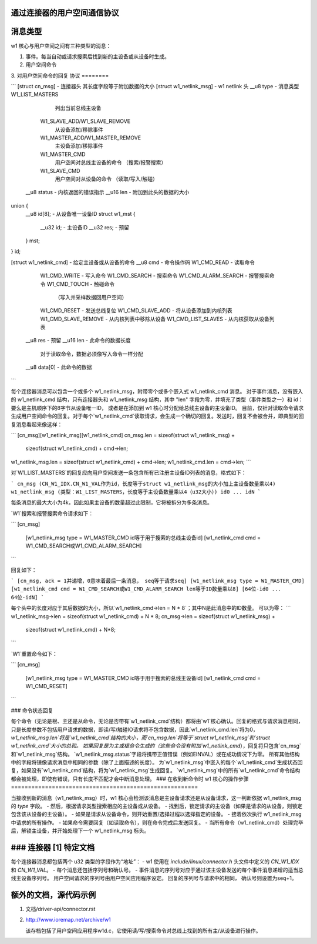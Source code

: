 通过连接器的用户空间通信协议
===============================================

消息类型
=============

w1 核心与用户空间之间有三种类型的消息：

1. 事件。每当自动或请求搜索后找到新的主设备或从设备时生成。
2. 用户空间命令
3. 对用户空间命令的回复
协议
========

```
[struct cn_msg] - 连接器头
其长度字段等于附加数据的大小
[struct w1_netlink_msg] - w1 netlink 头
__u8 type 	- 消息类型
W1_LIST_MASTERS
                列出当前总线主设备
            W1_SLAVE_ADD/W1_SLAVE_REMOVE
                从设备添加/移除事件
            W1_MASTER_ADD/W1_MASTER_REMOVE
                主设备添加/移除事件
            W1_MASTER_CMD
                用户空间对总线主设备的命令
                （搜索/报警搜索）
            W1_SLAVE_CMD
                用户空间对从设备的命令
                （读取/写入/触碰）
        __u8 status	- 内核返回的错误指示
        __u16 len	- 附加到此头的数据的大小
union {
    __u8 id[8];			 - 从设备唯一设备ID
    struct w1_mst {
        __u32		id;	 - 主设备ID
        __u32		res;	 - 预留
    } mst;
} id;

[struct w1_netlink_cmd] - 给定主设备或从设备的命令
__u8 cmd	- 命令操作码
W1_CMD_READ 	- 读取命令
            W1_CMD_WRITE	- 写入命令
            W1_CMD_SEARCH	- 搜索命令
            W1_CMD_ALARM_SEARCH - 报警搜索命令
            W1_CMD_TOUCH	- 触碰命令
                （写入并采样数据回用户空间）
            W1_CMD_RESET	- 发送总线复位
            W1_CMD_SLAVE_ADD	- 将从设备添加到内核列表
            W1_CMD_SLAVE_REMOVE	- 从内核列表中移除从设备
            W1_CMD_LIST_SLAVES	- 从内核获取从设备列表
    __u8 res	- 预留
    __u16 len	- 此命令的数据长度
        对于读取命令，数据必须像写入命令一样分配
    __u8 data[0]	- 此命令的数据
```

每个连接器消息可以包含一个或多个 w1_netlink_msg，附带零个或多个嵌入式 w1_netlink_cmd 消息。
对于事件消息，没有嵌入的 w1_netlink_cmd 结构，只有连接器头和 w1_netlink_msg 结构，其中 "len" 字段为零，并填充了类型（事件类型之一）和 id：
要么是主机顺序下的8字节从设备唯一ID，
或者是在添加到 w1 核心时分配给总线主设备的主设备ID。
目前，仅针对读取命令请求生成用户空间命令的回复。对于每个`w1_netlink_cmd`读取请求，会生成一个确切的回复。发送时，回复不会被合并，即典型的回复消息看起来像这样：

```
[cn_msg][w1_netlink_msg][w1_netlink_cmd]
cn_msg.len = sizeof(struct w1_netlink_msg) +
             sizeof(struct w1_netlink_cmd) +
             cmd->len;
w1_netlink_msg.len = sizeof(struct w1_netlink_cmd) + cmd->len;
w1_netlink_cmd.len = cmd->len;
```

对`W1_LIST_MASTERS`的回复应向用户空间发送一条包含所有已注册主设备ID列表的消息，格式如下：

```
cn_msg (CN_W1_IDX.CN_W1_VAL作为id，长度等于struct w1_netlink_msg的大小加上主设备数量乘以4)
w1_netlink_msg (类型：W1_LIST_MASTERS，长度等于主设备数量乘以4（u32大小）)
id0 ... idN
```

每条消息的最大大小为4k，因此如果主设备的数量超过此限制，它将被拆分为多条消息。

`W1`搜索和报警搜索命令请求如下：

```
[cn_msg]
  [w1_netlink_msg type = W1_MASTER_CMD
  id等于用于搜索的总线主设备id]
  [w1_netlink_cmd cmd = W1_CMD_SEARCH或W1_CMD_ALARM_SEARCH]
```

回复如下：

```
[cn_msg, ack = 1并递增，0意味着最后一条消息，
seq等于请求seq]
[w1_netlink_msg type = W1_MASTER_CMD]
[w1_netlink_cmd cmd = W1_CMD_SEARCH或W1_CMD_ALARM_SEARCH
len等于ID数量乘以8]
[64位-id0 ... 64位-idN]
```

每个头中的长度对应于其后数据的大小，所以`w1_netlink_cmd->len = N * 8`；其中N是此消息中的ID数量。
可以为零：
```
w1_netlink_msg->len = sizeof(struct w1_netlink_cmd) + N * 8;
cn_msg->len = sizeof(struct w1_netlink_msg) +
              sizeof(struct w1_netlink_cmd) +
              N*8;
```

`W1`重置命令如下：

```
[cn_msg]
  [w1_netlink_msg type = W1_MASTER_CMD
  id等于用于搜索的总线主设备id]
  [w1_netlink_cmd cmd = W1_CMD_RESET]
```

### 命令状态回复

每个命令（无论是根、主还是从命令，无论是否带有`w1_netlink_cmd`结构）都将由`w1`核心确认。回复的格式与请求消息相同，只是长度参数不包括用户请求的数据，即读/写/触碰IO请求将不包含数据，因此`w1_netlink_cmd.len`将为0，`w1_netlink_msg.len`将是`w1_netlink_cmd`结构的大小，而`cn_msg.len`将等于`struct w1_netlink_msg`和`struct w1_netlink_cmd`大小的总和。
如果回复是为主或根命令生成的（这些命令没有附加`w1_netlink_cmd`），回复将只包含`cn_msg`和`w1_netlink_msg`结构。
`w1_netlink_msg.status`字段将携带正值错误（例如EINVAL）或在成功情况下为零。
所有其他结构中的字段将镜像请求消息中相同的参数（除了上面描述的长度）。
为`w1_netlink_msg`中嵌入的每个`w1_netlink_cmd`生成状态回复，如果没有`w1_netlink_cmd`结构，将为`w1_netlink_msg`生成回复。
`w1_netlink_msg`中的所有`w1_netlink_cmd`命令结构都会被处理，即使有错误，只有长度不匹配才会中断消息处理。
### 在收到新命令时 w1 核心的操作步骤
=======================================================

当接收到新的消息（w1_netlink_msg）时，w1 核心会检测该消息是主设备请求还是从设备请求，这一判断依据 w1_netlink_msg 的 `type` 字段。
- 然后，根据请求类型搜索相应的主设备或从设备。
- 找到后，锁定请求的主设备（如果是请求的从设备，则锁定包含该从设备的主设备）。
- 如果是请求从设备命令，则开始重置/选择过程以选择指定的设备。
- 接着依次执行 w1_netlink_msg 中请求的所有操作。
- 如果命令需要回复（如读取命令），则在命令完成后发送回复。
- 当所有命令（w1_netlink_cmd）处理完毕后，解锁主设备，并开始处理下一个 w1_netlink_msg 标头。

### 连接器 [1] 特定文档
====================================

每个连接器消息都包括两个 u32 类型的字段作为“地址”：
- w1 使用在 `include/linux/connector.h` 头文件中定义的 `CN_W1_IDX` 和 `CN_W1_VAL`。
- 每个消息还包括序列号和确认号。
- 事件消息的序列号对应于通过该主设备发送的每个事件消息递增的适当总线主设备序列号。
用户空间请求的序列号由用户空间应用程序设定。
回复的序列号与请求中的相同，
确认号则设置为seq+1。

额外的文档，源代码示例
==============================================

1. 文档/driver-api/connector.rst
2. http://www.ioremap.net/archive/w1

   该存档包括了用户空间应用程序w1d.c，它使用读/写/搜索命令对总线上找到的所有主/从设备进行操作。
